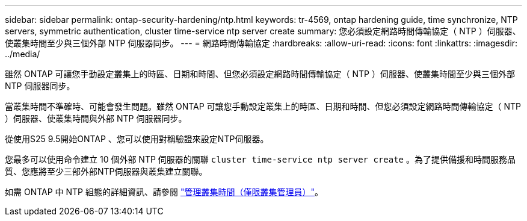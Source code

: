 ---
sidebar: sidebar 
permalink: ontap-security-hardening/ntp.html 
keywords: tr-4569, ontap hardening guide, time synchronize, NTP servers, symmetric authentication, cluster time-service ntp server create 
summary: 您必須設定網路時間傳輸協定（ NTP ）伺服器、使叢集時間至少與三個外部 NTP 伺服器同步。 
---
= 網路時間傳輸協定
:hardbreaks:
:allow-uri-read: 
:icons: font
:linkattrs: 
:imagesdir: ../media/


[role="lead"]
雖然 ONTAP 可讓您手動設定叢集上的時區、日期和時間、但您必須設定網路時間傳輸協定（ NTP ）伺服器、使叢集時間至少與三個外部 NTP 伺服器同步。

當叢集時間不準確時、可能會發生問題。雖然 ONTAP 可讓您手動設定叢集上的時區、日期和時間、但您必須設定網路時間傳輸協定（ NTP ）伺服器、使叢集時間與外部 NTP 伺服器同步。

從使用S25 9.5開始ONTAP 、您可以使用對稱驗證來設定NTP伺服器。

您最多可以使用命令建立 10 個外部 NTP 伺服器的關聯 `cluster time-service ntp server create` 。為了提供備援和時間服務品質、您應將至少三部外部NTP伺服器與叢集建立關聯。

如需 ONTAP 中 NTP 組態的詳細資訊、請參閱 link:../system-admin/manage-cluster-time-concept.html["管理叢集時間（僅限叢集管理員）"]。
